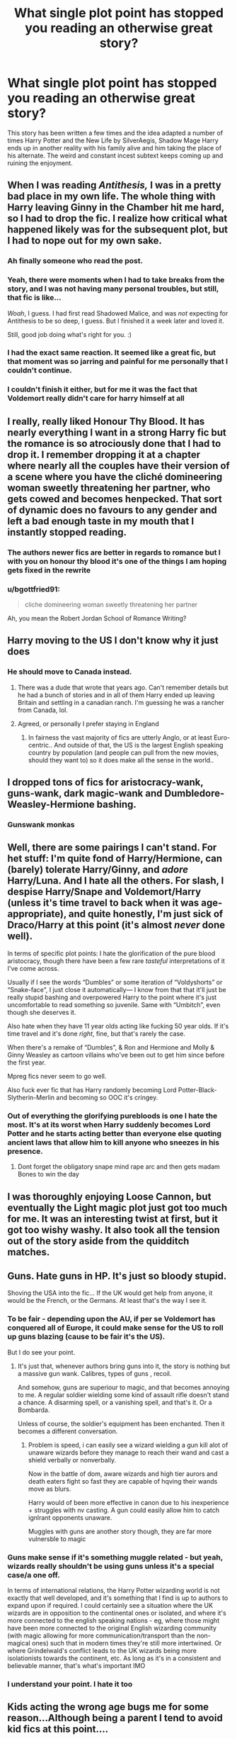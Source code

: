 #+TITLE: What single plot point has stopped you reading an otherwise great story?

* What single plot point has stopped you reading an otherwise great story?
:PROPERTIES:
:Author: TheAncientSun
:Score: 44
:DateUnix: 1609764115.0
:DateShort: 2021-Jan-04
:FlairText: Discussion
:END:
This story has been written a few times and the idea adapted a number of times Harry Potter and the New Life by SilverAegis, Shadow Mage Harry ends up in another reality with his family alive and him taking the place of his alternate. The weird and constant incest subtext keeps coming up and ruining the enjoyment.


** When I was reading /Antithesis,/ I was in a pretty bad place in my own life. The whole thing with Harry leaving Ginny in the Chamber hit me hard, so I had to drop the fic. I realize how critical what happened likely was for the subsequent plot, but I had to nope out for my own sake.
:PROPERTIES:
:Author: Talosbronze
:Score: 33
:DateUnix: 1609779196.0
:DateShort: 2021-Jan-04
:END:

*** Ah finally someone who read the post.
:PROPERTIES:
:Author: TheAncientSun
:Score: 20
:DateUnix: 1609779237.0
:DateShort: 2021-Jan-04
:END:


*** Yeah, there were moments when I had to take breaks from the story, and I was not having many personal troubles, but still, that fic is like...

/Woah/, I guess. I had first read Shadowed Malice, and was /not/ expecting for Antithesis to be so deep, I guess. But I finished it a week later and loved it.

Still, good job doing what's right for you. :)
:PROPERTIES:
:Author: HarryPotterIsAmazing
:Score: 4
:DateUnix: 1609813007.0
:DateShort: 2021-Jan-05
:END:


*** I had the exact same reaction. It seemed like a great fic, but that moment was so jarring and painful for me personally that I couldn't continue.
:PROPERTIES:
:Author: neophyte_DQT
:Score: 2
:DateUnix: 1609844798.0
:DateShort: 2021-Jan-05
:END:


*** I couldn't finish it either, but for me it was the fact that Voldemort really didn't care for harry himself at all
:PROPERTIES:
:Author: imamagicmuffin
:Score: 1
:DateUnix: 1611671284.0
:DateShort: 2021-Jan-26
:END:


** I really, really liked Honour Thy Blood. It has nearly everything I want in a strong Harry fic but the romance is so atrociously done that I had to drop it. I remember dropping it at a chapter where nearly all the couples have their version of a scene where you have the cliché domineering woman sweetly threatening her partner, who gets cowed and becomes henpecked. That sort of dynamic does no favours to any gender and left a bad enough taste in my mouth that I instantly stopped reading.
:PROPERTIES:
:Author: eclecticalism
:Score: 34
:DateUnix: 1609784260.0
:DateShort: 2021-Jan-04
:END:

*** The authors newer fics are better in regards to romance but I with you on honour thy blood it's one of the things I am hoping gets fixed in the rewrite
:PROPERTIES:
:Author: Kingslayer629736
:Score: 7
:DateUnix: 1609810065.0
:DateShort: 2021-Jan-05
:END:


*** u/bgottfried91:
#+begin_quote
  cliche domineering woman sweetly threatening her partner
#+end_quote

Ah, you mean the Robert Jordan School of Romance Writing?
:PROPERTIES:
:Author: bgottfried91
:Score: 3
:DateUnix: 1609818365.0
:DateShort: 2021-Jan-05
:END:


** Harry moving to the US I don't know why it just does
:PROPERTIES:
:Author: Impossible-Hold
:Score: 26
:DateUnix: 1609772979.0
:DateShort: 2021-Jan-04
:END:

*** He should move to Canada instead.
:PROPERTIES:
:Author: TheAncientSun
:Score: 16
:DateUnix: 1609773011.0
:DateShort: 2021-Jan-04
:END:

**** There was a dude that wrote that years ago. Can't remember details but he had a bunch of stories and in all of them Harry ended up leaving Britain and settling in a canadian ranch. I'm guessing he was a rancher from Canada, lol.
:PROPERTIES:
:Author: T0lias
:Score: 8
:DateUnix: 1609816276.0
:DateShort: 2021-Jan-05
:END:


**** Agreed, or personally I prefer staying in England
:PROPERTIES:
:Author: Impossible-Hold
:Score: 3
:DateUnix: 1609773077.0
:DateShort: 2021-Jan-04
:END:

***** In fairness the vast majority of fics are utterly Anglo, or at least Euro-centric.. And outside of that, the US is the largest English speaking country by population (and people can pull from the new movies, should they want to) so it does make all the sense in the world..
:PROPERTIES:
:Author: Wirenfeldt
:Score: 3
:DateUnix: 1609794957.0
:DateShort: 2021-Jan-05
:END:


** I dropped tons of fics for aristocracy-wank, guns-wank, dark magic-wank and Dumbledore-Weasley-Hermione bashing.
:PROPERTIES:
:Author: 1vs1mid_zxc
:Score: 18
:DateUnix: 1609785908.0
:DateShort: 2021-Jan-04
:END:

*** Gunswank monkas
:PROPERTIES:
:Author: TheSirGrailluet
:Score: 1
:DateUnix: 1609853205.0
:DateShort: 2021-Jan-05
:END:


** Well, there are some pairings I can't stand. For het stuff: I'm quite fond of Harry/Hermione, can (barely) tolerate Harry/Ginny, and /adore/ Harry/Luna. And I hate all the others. For slash, I despise Harry/Snape and Voldemort/Harry (unless it's time travel to back when it was age-appropriate), and quite honestly, I'm just sick of Draco/Harry at this point (it's almost /never/ done well).

In terms of specific plot points: I hate the glorification of the pure blood aristocracy, though there have been a few rare /tasteful/ interpretations of it I've come across.

Usually if I see the words “Dumbles” or some iteration of “Voldyshorts” or “Snake-face”, I just close it automatically--- I know from that that it'll just be really stupid bashing and overpowered Harry to the point where it's just uncomfortable to read something so juvenile. Same with “Umbitch”, even though she deserves it.

Also hate when they have 11 year olds acting like fucking 50 year olds. If it's time travel and it's done /right/, fine, but that's rarely the case.

When there's a remake of “Dumbles”, & Ron and Hermione and Molly & Ginny Weasley as cartoon villains who've been out to get him since before the first year.

Mpreg fics never seem to go well.

Also fuck ever fic that has Harry randomly becoming Lord Potter-Black-Slytherin-Merlin and becoming so OOC it's cringey.
:PROPERTIES:
:Author: godlypfer
:Score: 9
:DateUnix: 1609825528.0
:DateShort: 2021-Jan-05
:END:

*** Out of everything the glorifying purebloods is one I hate the most. It's at its worst when Harry suddenly becomes Lord Potter and he starts acting better than everyone else quoting ancient laws that allow him to kill anyone who sneezes in his presence.
:PROPERTIES:
:Author: TheAncientSun
:Score: 7
:DateUnix: 1609827528.0
:DateShort: 2021-Jan-05
:END:

**** Dont forget the obligatory snape mind rape arc and then gets madam Bones to win the day
:PROPERTIES:
:Author: CheapCustard
:Score: 5
:DateUnix: 1609843512.0
:DateShort: 2021-Jan-05
:END:


** I was thoroughly enjoying Loose Cannon, but eventually the Light magic plot just got too much for me. It was an interesting twist at first, but it got too wishy washy. It also took all the tension out of the story aside from the quidditch matches.
:PROPERTIES:
:Author: verdainmierle
:Score: 15
:DateUnix: 1609768770.0
:DateShort: 2021-Jan-04
:END:


** Guns. Hate guns in HP. It's just so bloody stupid.

Shoving the USA into the fic... If the UK would get help from anyone, it would be the French, or the Germans. At least that's the way I see it.
:PROPERTIES:
:Author: IceReddit87
:Score: 43
:DateUnix: 1609776773.0
:DateShort: 2021-Jan-04
:END:

*** To be fair - depending upon the AU, if per se Voldemort has conquered all of Europe, it could make sense for the US to roll up guns blazing (cause to be fair it's the US).

But I do see your point.
:PROPERTIES:
:Author: canttouchthis87
:Score: 21
:DateUnix: 1609778244.0
:DateShort: 2021-Jan-04
:END:

**** It's just that, whenever authors bring guns into it, the story is nothing but a massive gun wank. Calibres, types of guns , recoil.

And somehow, guns are superiour to magic, and that becomes annoying to me. A regular soldier wielding some kind of assault rifle doesn't stand a chance. A disarming spell, or a vanishing spell, and that's it. Or a Bombarda.

Unless of course, the soldier's equipment has been enchanted. Then it becomes a different conversation.
:PROPERTIES:
:Author: IceReddit87
:Score: 17
:DateUnix: 1609779046.0
:DateShort: 2021-Jan-04
:END:

***** Problem is speed, i can easily see a wizard wielding a gun kill alot of unaware wizards before they manage to reach their wand and cast a shield verbally or nonverbally.

Now in the battle of dom, aware wizards and high tier aurors and death eaters fight so fast they are capable of hqving their wands move as blurs.

Harry would of been more effective in canon due to his inexperience + struggles with nv casting. A gun could easily allow him to catch ignlrant opponents unaware.

Muggles with guns are another story though, they are far more vulnersble to magic
:PROPERTIES:
:Author: JonasS1999
:Score: 8
:DateUnix: 1609807790.0
:DateShort: 2021-Jan-05
:END:


*** Guns make sense if it's something muggle related - but yeah, wizards really shouldn't be using guns unless it's a special case/a one off.

In terms of international relations, the Harry Potter wizarding world is not exactly that well developed, and it's something that I find is up to authors to expand upon if required. I could certainly see a situation where the UK wizards are in opposition to the continental ones or isolated, and where it's more connected to the english speaking nations - eg, where those might have been more connected to the original English wizarding community (with magic allowing for more communication/transport than the non-magical ones) such that in modern times they're still more intertwined. Or where Grindelwald's conflict leads to the UK wizards being more isolationists towards the continent, etc. As long as it's in a consistent and believable manner, that's what's important IMO
:PROPERTIES:
:Author: matgopack
:Score: 12
:DateUnix: 1609779368.0
:DateShort: 2021-Jan-04
:END:


*** I understand your point. I hate it too
:PROPERTIES:
:Author: Beneficial-Funny-305
:Score: 2
:DateUnix: 1609812699.0
:DateShort: 2021-Jan-05
:END:


** Kids acting the wrong age bugs me for some reason...Although being a parent I tend to avoid kid fics at this point....

Otherwise, when characters are redeemed without valid reason or have a personality 180 (ie - I know I murdered someone in chapter 2 but I have a really convoluted reason for it so it's ok!!)

I don't have problems with complex characters but the idea of “being good all along” but doing absolutely horrible things when there were clearly better options makes me close the tab...
:PROPERTIES:
:Author: canttouchthis87
:Score: 12
:DateUnix: 1609778164.0
:DateShort: 2021-Jan-04
:END:

*** The “kid acting the wrong age” situation drives me nuts!! I have probably read 2 good “kidfics” that I actually really enjoyed, but I had to stop browsing for them because reading people's terrible pretend baby/kid language made me want to stab myself in the face with a fork. Also, a 14 year-old acting like he's 5, or a 6 year-old talking like he's 15 or 2. I just can't.

Conceptually I enjoy the idea (I'm a fan of Snape falling unwillingly into a guardian role), but it's hard to do.
:PROPERTIES:
:Author: SnapesAngelFFN
:Score: 1
:DateUnix: 1609808169.0
:DateShort: 2021-Jan-05
:END:


** I've noticed an uptick in stories that have grooming of young children portrayed in a positive light. Nope right out of those stories. Dodging prison and stealing wenches (edit: i wrongly wrote 1800-rent a hero) is the one most recommended here. Gives me the willies that people don't notice or don't mind.

Harry Potter and the artificer legacy is another. Super fucking creepy tonks, grooming 11 year old HP. It's not better due to the gender reversal.

The latter also continuously plugs patreon, which is annoying but not sick.
:PROPERTIES:
:Author: AntiAtavist
:Score: 25
:DateUnix: 1609793129.0
:DateShort: 2021-Jan-05
:END:

*** u/T0lias:
#+begin_quote
  1800-rent a hero
#+end_quote

It's been some time but from what I remember Harry and fem!Harry's relationship was *strictly* platonic/sibling-like in this? I mean Tonks/Amanda was firmly established as the sole romantic interest and in that fic Harry is like 19? Or are you talking about grooming of some other character. I'm confused.
:PROPERTIES:
:Author: T0lias
:Score: 9
:DateUnix: 1609816465.0
:DateShort: 2021-Jan-05
:END:

**** He was grooming several girls. The one that sticks in my mind is Ginny. He got her the hair-tie Nimbus, worth 1700 galleons or so.

When her parents were trying to find who was giving their nine-year old girl a gift worth several thousand dollars, & HP was telling her to keep their developing relationship a secret - it was portrayed as 'silly out of touch parents, let your kid have secrets.' Fucking. Ew.

Could you imagine if your third grader came home with a brand new, top of the line computer, and new expensive clothes, and told you to mind your business where she got them?\\
I'm pretty sure it's not the golden hearted bill gates. Much more likely to suspect a predator.
:PROPERTIES:
:Author: AntiAtavist
:Score: 6
:DateUnix: 1609816829.0
:DateShort: 2021-Jan-05
:END:

***** I think you're confusing 1800-rent a hero with some other story, maybe Dodging Prison and Stealing Witches. In 1800 Harry is poor and definitely not giving out expensive brooms, Ginny barely appears and she would be 14, a year younger than fem!Harry.

DPASW definitely has the grooming situation going on, I dropped it like a hot potato.
:PROPERTIES:
:Author: T0lias
:Score: 12
:DateUnix: 1609817752.0
:DateShort: 2021-Jan-05
:END:

****** That was in my line up to read thanks for the warning.
:PROPERTIES:
:Author: -Commonnerfer
:Score: 2
:DateUnix: 1609818415.0
:DateShort: 2021-Jan-05
:END:


****** You're absolutely right! It is Dodging Prison. Sorry about that.
:PROPERTIES:
:Author: AntiAtavist
:Score: 2
:DateUnix: 1609821169.0
:DateShort: 2021-Jan-05
:END:


*** Fanfiction authors use patreon?
:PROPERTIES:
:Author: TheAncientSun
:Score: 5
:DateUnix: 1609793597.0
:DateShort: 2021-Jan-05
:END:

**** People use Patreon for doing reaction videos these days, fanfiction isn't that farfetched.
:PROPERTIES:
:Author: T0lias
:Score: 2
:DateUnix: 1609816563.0
:DateShort: 2021-Jan-05
:END:


**** Seems pretty unethical, right?
:PROPERTIES:
:Author: AntiAtavist
:Score: 4
:DateUnix: 1609793915.0
:DateShort: 2021-Jan-05
:END:

***** Yeah I mean FanFiction is already using another's creation. As long as you use a disclaimer it's good buttons make money off it is wrong.
:PROPERTIES:
:Author: TheAncientSun
:Score: 8
:DateUnix: 1609794006.0
:DateShort: 2021-Jan-05
:END:

****** Why have ethics when you can have money?

/s
:PROPERTIES:
:Author: CheapCustard
:Score: 3
:DateUnix: 1609844122.0
:DateShort: 2021-Jan-05
:END:


** Incompetent cartoonishly stupid Dumbledore.
:PROPERTIES:
:Author: cancelledfora
:Score: 20
:DateUnix: 1609781872.0
:DateShort: 2021-Jan-04
:END:

*** Soon the Potter fortune will be mine!!!!!!! Dumbledore proclaimed loudly in the middle of lunch.
:PROPERTIES:
:Author: TheAncientSun
:Score: 18
:DateUnix: 1609781949.0
:DateShort: 2021-Jan-04
:END:

**** Yeah... i dont get that. He could always just have asked Flamel to fund his operations. Besides, Dumbledore himself lived for over a 100 years, he should have accumilated quite the sum, considering he lives in a fucking castle rent-free.
:PROPERTIES:
:Author: cancelledfora
:Score: 16
:DateUnix: 1609783750.0
:DateShort: 2021-Jan-04
:END:

***** Unfortunately for him, Albus BumbleDick spent his small fortune that he accumulated after becoming head of his family (he sacrificed his parents for the greater good) on lemon drops which he laced with veritaserum in order to get dirt on his staff and members of the orders, just in case they expose him for who he truly is. It's all for the greater good, of course.
:PROPERTIES:
:Author: RoyalAct4
:Score: 4
:DateUnix: 1609829903.0
:DateShort: 2021-Jan-05
:END:


** The lack of common sense.
:PROPERTIES:
:Author: Don_Floo
:Score: 11
:DateUnix: 1609795945.0
:DateShort: 2021-Jan-05
:END:

*** If Snape tries to attack Harry when is refereeing the Quidditch match the jelly legs jinx will stop him.
:PROPERTIES:
:Author: TheAncientSun
:Score: 3
:DateUnix: 1609796006.0
:DateShort: 2021-Jan-05
:END:


** Very political dialogue in Slytherin!harry fics. Like kid, you're literally 11
:PROPERTIES:
:Author: sincerelymine14
:Score: 9
:DateUnix: 1609812392.0
:DateShort: 2021-Jan-05
:END:


** Creature inheritance, Death eater or Voldemort x Harry age gap romances that come out of nowhere. ABO dynamics
:PROPERTIES:
:Author: Kininger625
:Score: 10
:DateUnix: 1609813596.0
:DateShort: 2021-Jan-05
:END:

*** This is at least the second reference to Creature Inheritance I've read in this thread so I'm thinking I don't understand what it means so, um, "What is creature inheritance"?
:PROPERTIES:
:Author: FrameworkisDigimon
:Score: 2
:DateUnix: 1609838791.0
:DateShort: 2021-Jan-05
:END:

**** The character discovers that they are actually a (half)magical creature, usualy when a physical change is triggered.
:PROPERTIES:
:Author: Starfox5
:Score: 7
:DateUnix: 1609840962.0
:DateShort: 2021-Jan-05
:END:

***** Thanks.
:PROPERTIES:
:Author: FrameworkisDigimon
:Score: 2
:DateUnix: 1609841337.0
:DateShort: 2021-Jan-05
:END:


** Incest
:PROPERTIES:
:Author: Auselessbus
:Score: 10
:DateUnix: 1609767655.0
:DateShort: 2021-Jan-04
:END:


** I hate it where the bashing comes out of nowhere. Now I don't mind bashing if it is set up right, e.g. Harry telling adults about being starved and them brushing it off so Harry gets very angry at them, but just sudden twists that come out of nowhere.

Especially when they are in the early years at hogwarts. Likewise authors say that Hermon or Ron were faking their friendship for money, they can't act that well they're 12.

A/B/O also freaks me out, and ones where they over Americanise things. It puts me (an English person) off when Harry or Hermon use 'muggle slang' that is American. It would not happen in England, not then and not now. So when Harry or co says their going to the 'restrooms or their getting 'pants' (like no you're not getting your underwear)

Those are definitely the biggest things that put me off a fic
:PROPERTIES:
:Author: Firesky456
:Score: 7
:DateUnix: 1609811575.0
:DateShort: 2021-Jan-05
:END:


** The prologue prevented me from reading The Prince of Slytherin for a while, but once I got past it I became much more interested and it's now one of my favorite fanfics.

Weasley, Hermione, or Dumbledore bashing are also common blocks for me. In a similar vein, I usually don't like suddenly-OP-Harry fics (like if he genuinely works for it I don't have as much issue) or fics where goblins are catch-all solutions to everything.

I'm not sure if I've ever dropped a fic due to it being Harry x Draco, but I'm not a big fan of the ship so I tend to not even start any fics tagged with it.

Most other tags I can think of (like alpha/beta/omega dynamics) I just completely avoid on sight and/or block from my search terms so I wouldn't say make me /drop/ fics.
:PROPERTIES:
:Author: Niko_of_the_Stars
:Score: 18
:DateUnix: 1609771245.0
:DateShort: 2021-Jan-04
:END:

*** My biggest problem with Prince of Slytherin is it's so damn long. Alpha Beta Omega is some of the creepiest stuff you can read.
:PROPERTIES:
:Author: TheAncientSun
:Score: 14
:DateUnix: 1609771342.0
:DateShort: 2021-Jan-04
:END:

**** Yeah holy shit it's insane how people seem to gloss over the inherent creepiness of the trope without actually rewriting it to not be terrible

I've only ever read one ABO fic I liked (a BNHA fic I can't remember the name of), and I specifically like it because it doesn't follow the typical trope. It isn't a romance, the world is rightly presented as extremely broken, and it's implied that a societal revolution will occur at some point further on in the fic.
:PROPERTIES:
:Author: Niko_of_the_Stars
:Score: 10
:DateUnix: 1609772287.0
:DateShort: 2021-Jan-04
:END:


**** ABO disappoints me so much because there's actual story potential in writing about a society where people are slightly feral and the consequences thereof. Unfortunately, the "serious wordbuilding with good plot" circle has very little overlap with the "likes shitty rape excuse plot tropes" circle.
:PROPERTIES:
:Author: TrailingOffMidSente
:Score: 5
:DateUnix: 1609833311.0
:DateShort: 2021-Jan-05
:END:

***** My "favorite" part of ABO is the time I found a fic where the summary was (heavily paraphrased) "The HP world was perfectly happy without ABO dynamics until Trelawny did something stupid in Divination class."
:PROPERTIES:
:Author: ParanoidDrone
:Score: 2
:DateUnix: 1609900143.0
:DateShort: 2021-Jan-06
:END:


**** Yeah, Prince of Slytherin is so damn long. It's one of the reasons I love it!
:PROPERTIES:
:Author: 100beep
:Score: 4
:DateUnix: 1609775619.0
:DateShort: 2021-Jan-04
:END:


*** The Prince of Slytherin, from what I'm able to recall, had some really awesome concepts. I think it was the characterisations there that made me eventually drop it.
:PROPERTIES:
:Author: nerf-my-heart-softly
:Score: 8
:DateUnix: 1609783327.0
:DateShort: 2021-Jan-04
:END:


** The Black Comedy is (apparently) a universally loved story. Some humour I found great, some was too juvenile for my taste. I love many of its aspects, but the whole f*ckboy, lad mentality that Sirius and Harry have I found too off-putting to continue past a certain point.

I was quite curious to see where the plot would go regarding James and Voldemort, but then the above-mentioned stopped me in my tracks.
:PROPERTIES:
:Author: nerf-my-heart-softly
:Score: 32
:DateUnix: 1609768156.0
:DateShort: 2021-Jan-04
:END:

*** It's certainly not universally loved - it's just that people who don't enjoy it won't really read more into it. Personally, after reading [[https://www.reddit.com/r/HPfanfiction/comments/bfx8ar/fic_review_a_black_comedy_by_nonjon_the_au_in/][this excellent review]] of it I could tell it wasn't for me.
:PROPERTIES:
:Author: matgopack
:Score: 22
:DateUnix: 1609779042.0
:DateShort: 2021-Jan-04
:END:

**** Having read the review now, I can only be glad I stopped so soon into the story; it's definitely not something I'd enjoy. Thanks for sharing.
:PROPERTIES:
:Author: nerf-my-heart-softly
:Score: 12
:DateUnix: 1609783013.0
:DateShort: 2021-Jan-04
:END:


*** The plot stuff regarding Voldemort is pretty interesting but some of the stuff in the fic does not age well.

It works as a crack fic (which I'm pretty sire it is) and does a good job executing the premise “instead of Sirius becoming the James (parent) to Harry, what if Harry becomes the James (friend) to Sirius.”
:PROPERTIES:
:Author: TheEmeraldDoe
:Score: 8
:DateUnix: 1609807279.0
:DateShort: 2021-Jan-05
:END:

**** Yeah, that's my take on it too. A crack fic with very specific (and dated) humor and a surprisingly solid plot underpinning everything. Like, there's an actual twist at the end. In a crack fic. There are no words to describe how /weird/ that is.
:PROPERTIES:
:Author: ParanoidDrone
:Score: 1
:DateUnix: 1609898851.0
:DateShort: 2021-Jan-06
:END:

***** I know! Usually crack fics have no substance and that was the first crack fic I read that had a nice plot twist and reveal
:PROPERTIES:
:Author: TheEmeraldDoe
:Score: 1
:DateUnix: 1609898919.0
:DateShort: 2021-Jan-06
:END:


*** I haven't read it... Can someone tell me what is the fic about?
:PROPERTIES:
:Author: Beneficial-Funny-305
:Score: 1
:DateUnix: 1609812734.0
:DateShort: 2021-Jan-05
:END:

**** Harry follows Sirius through the Veil and they end up in an alternate dimension where their counterparts are dead. They decide to spend their time organising heists on Death Eaters and getting laid. Obviously I haven't finished the story so I can't summarise much beyond that.

A [[https://www.reddit.com/r/HPfanfiction/comments/bfx8ar/fic_review_a_black_comedy_by_nonjon_the_au_in/?utm_medium=android_app&utm_source=share][review]] was kindly shared with me earlier. It addresses the particular brand of humour as well as some problematic aspects, so I suggest you check it out to see if it's something you can appreciate. In any case it's not to be taken seriously (it is, after all, a comedy).

Having read some discourse on it, I just might as well take it up again, but only to read it as a satire ㅡ I wouldn't be able to stomach it otherwise lol.

Edit: bot failed to link [[https://m.fanfiction.net/s/3401052/1/A-Black-Comedy][the story itself]]
:PROPERTIES:
:Author: nerf-my-heart-softly
:Score: 7
:DateUnix: 1609814250.0
:DateShort: 2021-Jan-05
:END:


**** To expand a bit on the other guy, since he said he hasn't finished reading it, there's a Voldemort plot thread that gets surprisingly serious at points and a legitimate twist at the end regarding the identity of a mystery person who's been interfering with Voldemort's plans. (The characters call him "that fucker" for lack of a better descriptor, in case there was any doubt this is still ultimately a comedy.)

But he's also right in that the humor is the sticking point. Some of it's already a bit skeevy to start with (the Potter house elf sings antebellum era slave songs while working), some of it hasn't aged gracefully after a decade or so of growing social awareness, and some is simply fratbro hijinks that won't appeal to everyone, but it's definitely a YMMV sort of situation.
:PROPERTIES:
:Author: ParanoidDrone
:Score: 1
:DateUnix: 1609899956.0
:DateShort: 2021-Jan-06
:END:

***** Uh thanks to both of you. I think I'm gonna read it
:PROPERTIES:
:Author: Beneficial-Funny-305
:Score: 1
:DateUnix: 1610572868.0
:DateShort: 2021-Jan-14
:END:


***** I only have a question. Does Sirius die here?
:PROPERTIES:
:Author: Beneficial-Funny-305
:Score: 1
:DateUnix: 1610572917.0
:DateShort: 2021-Jan-14
:END:

****** Nope, he gets to live his best life.
:PROPERTIES:
:Author: ParanoidDrone
:Score: 2
:DateUnix: 1610574187.0
:DateShort: 2021-Jan-14
:END:

******* Yesss
:PROPERTIES:
:Author: Beneficial-Funny-305
:Score: 1
:DateUnix: 1610583838.0
:DateShort: 2021-Jan-14
:END:


** Harry moving to America, creature inheritance, bashing of anyone (not even Bellatrix or Voldemort! Only Umbridge is acceptable) dumb Ron, dumb slytherins, dumb anyone, Hermione wank and much more.
:PROPERTIES:
:Author: DeDe_at_it_again
:Score: 16
:DateUnix: 1609774835.0
:DateShort: 2021-Jan-04
:END:


** The closest thing I can think of is a plot point that made me check out of story, but continue listlessly reading it out of a combination of the sunken cost fallacy and a misplaced sense of obligation, since I /very/ rarely drop fics, no matter how little I enjoy them. Most are from Prince of Slytherin, but more recently, I lost most of my interest in Ghost of Privet Drive when Mal started possessing the Dursleys and progressively more as the fic went from there (I signed on for "Ghost Dad trying to give Harry a halfway decent childhood with very limited resources," and decidedly /not/ for "omnipotent and immortal self-insert hangs out with a cadre of immortal scientists who are kind of just an accepted thing in this version of the story, which is really fucking puzzling when you recall that Voldemort's primary motivation is a fear of death and consequential desire for immortality, while solving most of the series himself; also Dumbledore is incompetent and malicious"). What little interest I had remaining was permanently destroyed by /everything/ involving Bellatrix, but that's its own can of worms.
:PROPERTIES:
:Author: DeliSoupItExplodes
:Score: 6
:DateUnix: 1609810698.0
:DateShort: 2021-Jan-05
:END:


** Generally I drop fics when OCs and a complete side plot overtake the story.

The reason why I like fanfiction is because I want to read alternate versions of how the Wizarding World deals with Voldemort or the aftermath, or other situations of Wizarding society. I like to see the characters I love in new and interesting situations, and read about how they tackle the challenges of the story. When a fic becomes entirely OC-driven, it feels more like an original fiction than a HP fanfiction. Especially if they don't care about Voldemort at all. A fic that goes into a completely different world, for example elves, creatures, vampires etc. are no longer HP for me.

For example, I really enjoyed the starting of By Baker Street Station, I Sat Down and Wept, which is basically Petunia becoming a witch and a good mother. I loved the POV, the struggle with insanity, and the introduction to the main cast. Petunia's first meetings with Dumbledore, in particular, made a lot of sense. But gradually the story was overtaken by OCs, and a team of Petunia + OCs started world-hunting for horcruxes. It went too far away from Harry, from Hogwarts, and from the Wizarding World in itself.

All views expressed are my own. Not trying to pick a fight here. Sorry if anyone is offended.
:PROPERTIES:
:Author: ananxietyattackaday
:Score: 5
:DateUnix: 1609826998.0
:DateShort: 2021-Jan-05
:END:


** A rehash of canon in any way, shape, or form has become a terrible turn-off for me lately.
:PROPERTIES:
:Author: ygrekks
:Score: 17
:DateUnix: 1609771112.0
:DateShort: 2021-Jan-04
:END:

*** I know exactly what you mean. Even crossovers feel the need for every single thing to happen as they do in Canon. The only story I've liked in HP FanFiction recently is one with a smart mouthed Harry with a pet monkey.
:PROPERTIES:
:Author: TheAncientSun
:Score: 5
:DateUnix: 1609771232.0
:DateShort: 2021-Jan-04
:END:

**** You can't mention something like that and not link it, that's just not done.

Edit: I think I found it! !linkffn([[https://m.fanfiction.net/s/13523025/1/]])
:PROPERTIES:
:Author: Wombarly
:Score: 3
:DateUnix: 1609803277.0
:DateShort: 2021-Jan-05
:END:


**** It's not the one where he's an Auditor is it?
:PROPERTIES:
:Author: MatterWilling
:Score: 2
:DateUnix: 1609803876.0
:DateShort: 2021-Jan-05
:END:

***** I believe it's called trickshot on ffnet. Not sure though
:PROPERTIES:
:Author: cip3pt
:Score: 2
:DateUnix: 1609810131.0
:DateShort: 2021-Jan-05
:END:

****** It is indeed called trickshot.
:PROPERTIES:
:Author: TheAncientSun
:Score: 1
:DateUnix: 1609828000.0
:DateShort: 2021-Jan-05
:END:

******* Ah a justbored21 fic. I could never really get into it due to the writing style.
:PROPERTIES:
:Author: CheapCustard
:Score: 1
:DateUnix: 1609842380.0
:DateShort: 2021-Jan-05
:END:

******** It's the monkey that keeps me reading.
:PROPERTIES:
:Author: TheAncientSun
:Score: 1
:DateUnix: 1609842412.0
:DateShort: 2021-Jan-05
:END:

********* Is the OC actually good or is it just cardboard cut out Hermione or ginny?
:PROPERTIES:
:Author: CheapCustard
:Score: 2
:DateUnix: 1609842493.0
:DateShort: 2021-Jan-05
:END:

********** No she's pretty good. Not op or super smart.
:PROPERTIES:
:Author: TheAncientSun
:Score: 1
:DateUnix: 1609842662.0
:DateShort: 2021-Jan-05
:END:

*********** I do love a good H/OC fanfic although when it suddenly turns into Harry/Twin sister who is never called anything but rose, I get out of there fast.
:PROPERTIES:
:Author: CheapCustard
:Score: 2
:DateUnix: 1609842922.0
:DateShort: 2021-Jan-05
:END:


** A Harry/Hermione romance out of nowhere. I remember reading a fic where Harry declines to attend Hogwarts and decides to stay in the muggle world. He wants nothing to do with magic whatsoever, or people of the wizarding world.

At this point it's great, but then Harry randomly starts dating Hermione because she is the daughter of his dentist, despite her being a witch.

I find this sort of fic sometime and I hate it, where it has an amazing plot and it's all great and then Hermione gets shoehorned in as Harry's love interest despite there being no reason for it to be her whatsoever.
:PROPERTIES:
:Author: Nepperoni289
:Score: 19
:DateUnix: 1609775779.0
:DateShort: 2021-Jan-04
:END:


** Fics that make harry seem like the idiot or the bad guy
:PROPERTIES:
:Author: sincerelymine14
:Score: 4
:DateUnix: 1609812429.0
:DateShort: 2021-Jan-05
:END:


** Drama out of nowhere. Mostly in romances. So a boy meets a girl, it's all fluffy, pink, you could get diabetes from all this sweetness, but it's cool because I wanted to read this kind of story. Then, suddenly, a bad guy kidnaps the girl/assaults/kills her.

Or in adventures - OP MC stomps all the opposition. I don't mind, I wanted to read some OP fic to simply relax. However, the author decides after dozens of chapters that the story is too stale, and the hero needs to suffer. Hey, I wanted stale, I was happy with stale!\\
This sudden change of mood is something I really didn't need. After reading the ff for hours, getting used to the atmosphere, becoming relaxed, when I'm met with this cold shower, I immediately drop such a story.
:PROPERTIES:
:Author: redHussar93
:Score: 4
:DateUnix: 1609819021.0
:DateShort: 2021-Jan-05
:END:


** Of a Linear Circle did something that convinced me it was Snarry by stealth so I stopped. I mean, in principle, the character that would be Harry didn't actually remember being Snape's pupil... and while it was /also/ a much more well adjusted (i.e. less Lily fixated) Snape, for, frankly, no particular reason, that's actually a point against it in the sense that I think Snape is defined by that Lily fixation.

I'm sure there have been other examples where I've dropped the fic despite otherwise being a fan but that's the one that really comes to mind.
:PROPERTIES:
:Author: FrameworkisDigimon
:Score: 3
:DateUnix: 1609839219.0
:DateShort: 2021-Jan-05
:END:


** There's a fic called A Second Chance where Sirius is freed from Azkaban legitimately after 4 years or so and puts his life back together, adopts Harry, reunites with Remus, etc. There are two particular aspects of this fic that caught me off guard.

First, Sirius has sex, as do a bunch of other characters. /Lots/ of sex. The death eaters are likewise fond of threatening sexual violence. And the fic is not shy about describing any it. Now, I'm no stranger to smut, but there was nothing in the summary to suggest the level of detail therein.

Second, at the climax of Harry's fifth year, /Sirius still fell through the damn veil./

Full disclosure, I stan for Sirius, so I'm not exactly unbiased here. But there's stations of the canon, and there's /stations of the canon,/ and Sirius dying at the same time in the same place and in the same manner as canon despite a full decade of divergence was enough to make me give up on the fic completely.
:PROPERTIES:
:Author: ParanoidDrone
:Score: 5
:DateUnix: 1609900699.0
:DateShort: 2021-Jan-06
:END:


** The obligatory chapter where Harry saves Luna from bullying.
:PROPERTIES:
:Author: Mestrehunter
:Score: 16
:DateUnix: 1609771619.0
:DateShort: 2021-Jan-04
:END:

*** The ones where he either kills them or uses his super lord powers and decrees her under his protection.
:PROPERTIES:
:Author: TheAncientSun
:Score: 14
:DateUnix: 1609771694.0
:DateShort: 2021-Jan-04
:END:


*** The bullies are always Cho, Marietta and some random dude
:PROPERTIES:
:Author: Bleepbloopbotz2
:Score: 15
:DateUnix: 1609772403.0
:DateShort: 2021-Jan-04
:END:

**** Yeah, and it is last time you see luna in the story.
:PROPERTIES:
:Author: Mestrehunter
:Score: 10
:DateUnix: 1609774539.0
:DateShort: 2021-Jan-04
:END:

***** Nah, she joins his study club and is at constant odds with Hermione.
:PROPERTIES:
:Author: Wombarly
:Score: 2
:DateUnix: 1609803380.0
:DateShort: 2021-Jan-05
:END:


** It's generally always Weasley bashing and mpreg that turns me off. Nvm how much I liked the story. If that comes up, I nope out of that fic.
:PROPERTIES:
:Author: books7870
:Score: 11
:DateUnix: 1609766558.0
:DateShort: 2021-Jan-04
:END:

*** Yeah wtf is that mpreg is just weird as fuck
:PROPERTIES:
:Author: RoyalAct4
:Score: 2
:DateUnix: 1609830120.0
:DateShort: 2021-Jan-05
:END:


** Drarry stories where the ship is out of nowhere and doesn't go naturally and harry immediately forgets all the bullying dracos done and falls in love.
:PROPERTIES:
:Author: draco_dazaii
:Score: 3
:DateUnix: 1609808790.0
:DateShort: 2021-Jan-05
:END:


** I can't stand big age gaps, like Harry/Voldemort, or power imbalances, like teacher/student. It sucks because every other political HP fic is either Harry/Voldemort or Harry/Snape. I'm not comfortable with romance in general but romance in /those/ contexts is an absolute dealbreaker
:PROPERTIES:
:Author: eurasian_nuthatch
:Score: 7
:DateUnix: 1609780418.0
:DateShort: 2021-Jan-04
:END:

*** I don't think I've ever read a political Harry fic that has him paired with voldy
:PROPERTIES:
:Author: RoyalAct4
:Score: 1
:DateUnix: 1609830100.0
:DateShort: 2021-Jan-05
:END:


** A fic managed to throw a plot dump of soulmates killing off functioning non-soulmate relationships, evil!Dumbledore and Obliviation abuse, which is basically 2/3 of my unholy trinity of things I don't like, in a single paragraph. I was maybe 70% into the fic overall. I dropped the fic immediately.

Replace evil!Dumbledore with mpreg and you'd have the complete set, and while I don't quite dislike evil!Dumbledore as much as the other things there, I don't like that trope either. And just one of those 3 tropes ("unlucky" soulbonds, Obliviation abuse, mpreg) alone makes me drop a fic 99% of the time.
:PROPERTIES:
:Author: Fredrik1994
:Score: 2
:DateUnix: 1609806758.0
:DateShort: 2021-Jan-05
:END:

*** I hate obliviate and any stories it plays a large part of the plot.
:PROPERTIES:
:Author: TheAncientSun
:Score: 1
:DateUnix: 1609827965.0
:DateShort: 2021-Jan-05
:END:

**** Why?
:PROPERTIES:
:Author: 1vs1mid_zxc
:Score: 1
:DateUnix: 1609977510.0
:DateShort: 2021-Jan-07
:END:


** Ok so I was really go fix where finds out severus is his father but then it turned into really complex where Bellatrix and another death eater was his dad and I just closed the tab if I ever find it again ill put it here
:PROPERTIES:
:Author: 1lasttimenotaguy
:Score: 2
:DateUnix: 1609813945.0
:DateShort: 2021-Jan-05
:END:


** After reading everyone else's very good answers, mine seems silly, but:

When the gang goes to a muggle night club. Nope.
:PROPERTIES:
:Author: jvk1214
:Score: 2
:DateUnix: 1609860301.0
:DateShort: 2021-Jan-05
:END:


** i dropped one when the plot became solely focused around Harry being like ridiculously aggressive like hit people for the dumbest reasons
:PROPERTIES:
:Author: helkaannika
:Score: 2
:DateUnix: 1609860524.0
:DateShort: 2021-Jan-05
:END:

*** It wasn't the Diary of time by chance?
:PROPERTIES:
:Author: TheAncientSun
:Score: 1
:DateUnix: 1609860573.0
:DateShort: 2021-Jan-05
:END:

**** i don't think so no but it may be there are quite a lot of stories like it
:PROPERTIES:
:Author: helkaannika
:Score: 2
:DateUnix: 1609860690.0
:DateShort: 2021-Jan-05
:END:


** Bashing, especially Weasley/Dumbledore. I'm also not a fan of mpreg or omegaverse.
:PROPERTIES:
:Author: HarmioneLovely
:Score: 6
:DateUnix: 1609768055.0
:DateShort: 2021-Jan-04
:END:


** RON BASHING!!! :(
:PROPERTIES:
:Score: 5
:DateUnix: 1609790570.0
:DateShort: 2021-Jan-04
:END:

*** Ron's worst crimes besides snoring are the moments he chooses to get jealous.
:PROPERTIES:
:Author: TheAncientSun
:Score: 0
:DateUnix: 1609790617.0
:DateShort: 2021-Jan-04
:END:

**** The tent scene is really bad imo, however he has moments where he shows he is loyal af. Example is poa where he stands on a broken leg infront of what is widely known as a serial killer to protect his friend.
:PROPERTIES:
:Author: JonasS1999
:Score: 8
:DateUnix: 1609808344.0
:DateShort: 2021-Jan-05
:END:


**** DH is a stupid plot for many reasons, but it really pisses me off what they did to Ron there. He has many legitimate grounds for wanting off Mr. Potter's Wild Ride, like "I'm worried about my known resistance family", or "we should maybe involve actual experts in this incredibly important project and not just sit in a tent". Instead he complains about food. Why is food in short supply? They can't be watching EVERY grocery store, right?
:PROPERTIES:
:Author: TrailingOffMidSente
:Score: 4
:DateUnix: 1609833564.0
:DateShort: 2021-Jan-05
:END:

***** u/Why634:
#+begin_quote
  Instead he complains about food.
#+end_quote

Wasn't food just an excuse for him to complain, not the actual reason though? He left because he was insecure and though that Hermione would choose Harry over him.
:PROPERTIES:
:Author: Why634
:Score: 3
:DateUnix: 1609873456.0
:DateShort: 2021-Jan-05
:END:


** Bashing Ron/Ginny/Molly/Dumbledore. Mpreg weirds me out and A/B/O is annoying. Canon rehash as well, where things happen the same as canon with little to no changes, either to the characters, the world, etc.
:PROPERTIES:
:Author: YOB1997
:Score: 4
:DateUnix: 1609785809.0
:DateShort: 2021-Jan-04
:END:


** - creepy pairings like Lucius/Harry, Snarry, Dumbledore/Harry...
- When the characters suddenly end up in another dimension
- plots where Harry uses a gun to attack Voldemort and his Death Eaters
- antsy plots where Harry is suicidal
- Harry moving away from the UK
:PROPERTIES:
:Author: Beneficial-Funny-305
:Score: 2
:DateUnix: 1609812467.0
:DateShort: 2021-Jan-05
:END:


** Bashing. I know bashing isn't a plot feature, but it can ruin a great story (to be fair, I've not actually read an amazing fic that included true bashing). I'm fine with characters that are painted in a bad light and what not - I'll be the first to say that I'm really not a big Sirius black or molly Weasley fan. But baseless or juvenile bashing that serves no real point to the plot of the story is a major turn off. I honestly turn away from any story that has “bashing” in the summary. Again, I'm all for a character being portrayed in a horrible, evil way - I'm always down for monstrous and horrid Molly - but only if it actually serves some sort of a point in the story.
:PROPERTIES:
:Author: kayakingdog
:Score: 2
:DateUnix: 1609816537.0
:DateShort: 2021-Jan-05
:END:

*** “HARRY! WHY ARE YOU SITTING WITH THOSE SLIMY SNAKES! THEY'RE ALL DEATH EATERS IN TRAINING!” shouted a red-faced, furious Ronald Weasley from across the great hall at the gryffindor table as he shoved mountains of food in his mouth. He farted and shit dribbled down his pant leg as all the girls and female staff members watched on in disgust
:PROPERTIES:
:Author: RoyalAct4
:Score: 3
:DateUnix: 1609830564.0
:DateShort: 2021-Jan-05
:END:

**** Don't worry if they are literally death eaters in training, he is still bad guy.
:PROPERTIES:
:Author: 1vs1mid_zxc
:Score: 1
:DateUnix: 1609977621.0
:DateShort: 2021-Jan-07
:END:


** Well I read one that looked very iffy, I didn't read the tags and they were introducing ocs, but I was like "whatever I cant find anything else at the moment"

Then it hit me with harry being pregnant, so that put a stop to that real quick.

So mpreg, thats a big one

Character bashing of characters who are overall good people in the books (the weasleys, hermione, dumbledore, the marauders, etc) will do that. I skip anything time travely, and tend to avoid harry randomly getting a shitton of glory and money and titles and living in a huge house and being impossibly intelligent and charming and proper and being founder of hogwarts and master of all houses then he goes and kills voldemort on his own and then mocks dumbledore in a big epic way in front of a bunch of people after and they looked shocked at what is revealed about dumbledore and then harry walks out cooly and goes for a beer and then bangs every lady in the world all at age 11.

Also anything were any of the characters are provided with special rooms for being discriminated against (this is usually so that couple [drarry] could have the classic scene of mornings in a kitchen all sweet and stuff and private breakfast and snogging etc with them still being school aged and at hogwarts
:PROPERTIES:
:Author: Lie-Frosty
:Score: 2
:DateUnix: 1609821124.0
:DateShort: 2021-Jan-05
:END:


** Stories where they change character's first names.

I don't mind stories where the character's true identities are revealed to be not who we thought to be, but what's the point of it being a HP fic if the first names are changed to something beyond recognition?
:PROPERTIES:
:Author: SecretIdentity_
:Score: 2
:DateUnix: 1609826689.0
:DateShort: 2021-Jan-05
:END:

*** I drop a fic when harry changes his name to Ares
:PROPERTIES:
:Author: CheapCustard
:Score: 2
:DateUnix: 1609843723.0
:DateShort: 2021-Jan-05
:END:


*** Hadrian or Harrison sounds more “lord-like”
:PROPERTIES:
:Author: RoyalAct4
:Score: 1
:DateUnix: 1609830634.0
:DateShort: 2021-Jan-05
:END:


** Underage sex between a teacher and a student. Its never okay, not in any situation - spell, compulsion, marriage law, whatever.
:PROPERTIES:
:Author: ananxietyattackaday
:Score: 2
:DateUnix: 1609827069.0
:DateShort: 2021-Jan-05
:END:


** I stop reading fics with excessive weasley bashing (crack fics are fine), Harry with a super witty and awesome snake, aristocratic politic bullshit when they're 11 years old and poly fics
:PROPERTIES:
:Author: RoyalAct4
:Score: 2
:DateUnix: 1609829667.0
:DateShort: 2021-Jan-05
:END:


** Harem
:PROPERTIES:
:Author: Silentrichy77
:Score: 1
:DateUnix: 1609855938.0
:DateShort: 2021-Jan-05
:END:


** Dumbledore as dark Lord etc simply for how stupid that is, with the guy having so much power for so many years he could have done and gotten away with literally everything, he wouldn't be a damned school headmaster in his second century if he had such great ambition.

Bashing, literally any and especially dumb Dumbledore for some reasons as above.

Romance before 13... Like that's simply creepy.

Harry one day deciding to get stronger and next day becoming OP enough to be among the best. Yup totally hate OP harry without any proper justification, like merging with horcrux etc.

12 year olds deciding fate of the world... Same as above.

Any slash really... Personal issue, since I imagine stories too much, and slash feels creepy to me as an heterosexual. It's fine as long it's not MC.

Creepy pairing of Hermione with old men.

Arrogant Harry or angry Harry, when the adults in the room don't slap him to his senses. Literally too many fics with a 12 year old Harry strutting around as if he owns the world.

And so much more....
:PROPERTIES:
:Author: Frozen_Sword_
:Score: -1
:DateUnix: 1609823905.0
:DateShort: 2021-Jan-05
:END:

*** Legit tho that arrogant or angry Harry shit pisses me off if I'm an adult who is smarter, stronger and better in every way and some 13 year old kid is having a temper tantrum acting like he's top shit he's getting slapped fr
:PROPERTIES:
:Author: RoyalAct4
:Score: 0
:DateUnix: 1609830317.0
:DateShort: 2021-Jan-05
:END:


** Harem fics, bashing and time travel/au where he does nothing ‘in order to preserve the timeline'. Kinda useless then, might as well follow canon then. And parselmagic/parseltongue magic or that a speaker can access any and every hidden corridor/chamber in Hogwarts by speaking. Idk but reading fics where someone steals or has Harry's invisibility cloak gives me so much anxiety. Like I would drop a fic if someone other than Harry has it and uses it. It's obviously okay if they borrow it and return it or if it's a complete au and James has it but other that that nope.
:PROPERTIES:
:Author: midnightdreams3
:Score: 0
:DateUnix: 1609856369.0
:DateShort: 2021-Jan-05
:END:
